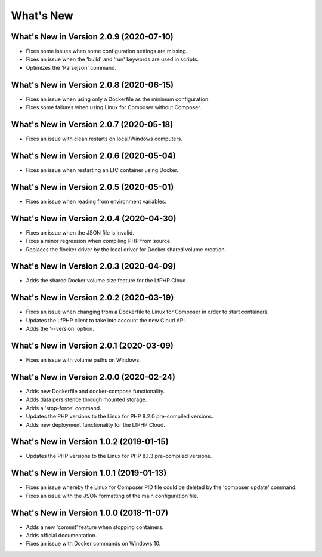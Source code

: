 .. _WhatsNewAnchor:

What's New
==========

What's New in Version 2.0.9 (2020-07-10)
----------------------------------------

* Fixes some issues when some configuration settings are missing.
* Fixes an issue when the 'build' and 'run' keywords are used in scripts.
* Optimizes the 'Parsejson' command.


What's New in Version 2.0.8 (2020-06-15)
----------------------------------------

* Fixes an issue when using only a Dockerfile as the minimum configuration.
* Fixes some failures when using Linux for Composer without Composer.


What's New in Version 2.0.7 (2020-05-18)
----------------------------------------

* Fixes an issue with clean restarts on local/Windows computers.


What's New in Version 2.0.6 (2020-05-04)
----------------------------------------

* Fixes an issue when restarting an LfC container using Docker.


What's New in Version 2.0.5 (2020-05-01)
----------------------------------------

* Fixes an issue when reading from environment variables.


What's New in Version 2.0.4 (2020-04-30)
----------------------------------------

* Fixes an issue when the JSON file is invalid.
* Fixes a minor regression when compiling PHP from source.
* Replaces the flocker driver by the local driver for Docker shared volume creation.


What's New in Version 2.0.3 (2020-04-09)
----------------------------------------

* Adds the shared Docker volume size feature for the LfPHP Cloud.


What's New in Version 2.0.2 (2020-03-19)
----------------------------------------

* Fixes an issue when changing from a Dockerfile to Linux for Composer in order to start containers.
* Updates the LfPHP client to take into account the new Cloud API.
* Adds the '--version' option.


What's New in Version 2.0.1 (2020-03-09)
----------------------------------------

* Fixes an issue with volume paths on Windows.


What's New in Version 2.0.0 (2020-02-24)
----------------------------------------

* Adds new Dockerfile and docker-compose functionality.
* Adds data persistence through mounted storage.
* Adds a 'stop-force' command.
* Updates the PHP versions to the Linux for PHP 8.2.0 pre-compiled versions.
* Adds new deployment functionality for the LfPHP Cloud.


What's New in Version 1.0.2 (2019-01-15)
----------------------------------------

* Updates the PHP versions to the Linux for PHP 8.1.3 pre-compiled versions.


What's New in Version 1.0.1 (2019-01-13)
----------------------------------------

* Fixes an issue whereby the Linux for Composer PID file could be deleted by the 'composer update' command.

* Fixes an issue with the JSON formatting of the main configuration file.


What's New in Version 1.0.0 (2018-11-07)
----------------------------------------

* Adds a new 'commit' feature when stopping containers.

* Adds official documentation.

* Fixes an issue with Docker commands on Windows 10.
